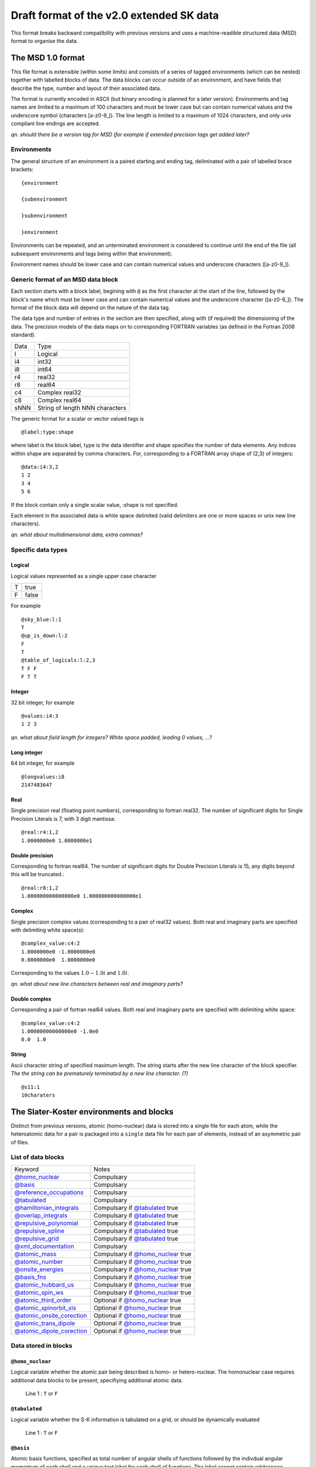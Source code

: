 .. _version2.0:

=========================================
Draft format of the v2.0 extended SK data
=========================================

This format breaks backward compatibility with previous versions and uses a machine-readible
structured data (MSD) format to organise the data.


The MSD 1.0 format
==================

This file format is extensible (within some limits) and consists of a series of tagged environments
(which can be nested) together with labelled blocks of data. The data blocks can occur outside of an
environment, and have fields that describe the type, number and layout of their associated data.

The format is currently encoded in ASCII (but binary encoding is planned for a later version).
Environments and tag names are limited to a maximum of 100 characters and must be lower case but can
contain numerical values and the underscore symbol (characters [a-z0-9_]). The line length is
limited to a maximum of 1024 characters, and only unix compliant line endings are accepted.

`qn. should there be a version tag for MSD (for example if extended precision
tags get added later?`

Environments
------------

The general structure of an environment is a paired starting and ending tag, deliminated with a pair
of labelled brace brackets::

 {environment
 
 {subenvironment
 
 }subenvironment
 
 }environment

Environments can be repeated, and an unterminated environment is considered to continue until the
end of the file (all subsequent environments and tags being within that environment).

Environment names should be lower case and can contain numerical values and
underscore characters ([a-z0-9_]).

Generic format of an MSD data block
-----------------------------------

Each section starts with a block label, begining with ``@`` as the first character at the start of
the line, followed by the block's name which must be lower case and can contain numerical values and
the underscore character ([a-z0-9_]). The format of the block data will depend on the nature of the
data tag.

The data type and number of entries in the section are then specified, along with (if required) the
dimensioning of the data. The precision models of the data maps on to corresponding FORTRAN
variables (as defined in the Fortran 2008 standard).

+------+-----------------+
| Data | Type            |
+------+-----------------+
| l    | Logical         |
+------+-----------------+
| i4   | int32           |
+------+-----------------+
| i8   | int64           |
+------+-----------------+
| r4   | real32          |
+------+-----------------+
| r8   | real64          |
+------+-----------------+
| c4   | Complex real32  |
+------+-----------------+
| c8   | Complex real64  |
+------+-----------------+
| sNNN | String of length|
|      | NNN characters  |
+------+-----------------+

The generic format for a scalar or vector valued tags is ::

  @label:type:shape

where label is the block label, type is the data identifier and shape specifies the number of data
elements. Any indices within shape are separated by comma characters. For, corresponding to a
FORTRAN array shape of (2,3) of integers::

  @data:i4:3,2
  1 2
  3 4
  5 6

If the block contain only a single scalar value, :shape is not specified.

Each element in the associated data is white space delimited (valid delimiters are one or more
spaces or unix new line characters).

`qn. what about multidimensional data, extra commas?`

Specific data types
-------------------

Logical
~~~~~~~

Logical values represented as a single upper case character

+-+-----+
|T|true |
+-+-----+
|F|false|
+-+-----+

For example ::

  @sky_blue:l:1
  T
  @up_is_down:l:2
  F
  T
  @table_of_logicals:l:2,3
  T F F
  F T T

Integer
~~~~~~~

32 bit integer, for example ::

  @values:i4:3
  1 2 3

`qn. what about field length for integers? White space padded, leading 0 values, ...?`
  
Long integer
~~~~~~~~~~~~

64 bit integer, for example ::

  @longvalues:i8
  2147483647

Real
~~~~

Single precision real (floating point numbers), corresponding to fortran real32. The number of
significant digits for Single Precision Literals is 7, with 3 digit mantissa::

  @real:r4:1,2
  1.0000000e0 1.0000000e1


Double precision
~~~~~~~~~~~~~~~~

Corresponding to fortran real64. The number of significant digits for Double Precision Literals is
15, any digits beyond this will be truncated.::

  @real:r8:1,2
  1.000000000000000e0 1.000000000000000e1

Complex
~~~~~~~

Single precision complex values (corresponding to a pair of real32 values). Both real and imaginary
parts are specified with delimiting white space(s)::
  
  @complex_value:c4:2
  1.0000000e0 -1.0000000e0
  0.0000000e0  1.0000000e0

Corresponding to the values :math:`1.0 - 1.0 i` and :math:`1.0 i`.
  
`qn. what about new line characters between real and imaginary parts?`

Double complex
~~~~~~~~~~~~~~

Corresponding a pair of fortran real64 values. Both real and imaginary parts are specified with
delimiting white space::
  
  @complex_value:c4:2
  1.00000000000000e0 -1.0e0
  0.0  1.0

String
~~~~~~

Ascii character string of specified maximum length. The string starts after the
new line character of the block specifier. `The the string can be prematurely
terminated by a new line character. (?)` ::

  @s11:1
  10charaters

The Slater-Koster environments and blocks
=========================================


Distinct from previous versions, atomic (homo-nuclear) data is stored into a
single file for each atom, while the heteroatomic data for a pair is packaged
into a ``single`` data file for each pair of elements, instead of an asymmetric
pair of files.

List of data blocks
-------------------

+------------------------------+-------------------------------------+
| Keyword                      |Notes                                |
+------------------------------+-------------------------------------+
| `@homo_nuclear`_             | Compulsary                          |
+------------------------------+-------------------------------------+
| `@basis`_                    | Compulsary                          |
+------------------------------+-------------------------------------+
| `@reference_occupations`_    | Compulsary                          |
+------------------------------+-------------------------------------+
| `@tabulated`_                | Compulsary                          |
+------------------------------+-------------------------------------+
| `@hamiltonian_integrals`_    | Compulsary if `@tabulated`_ true    |
+------------------------------+-------------------------------------+
| `@overlap_integrals`_        | Compulsary if `@tabulated`_ true    |
+------------------------------+-------------------------------------+
| `@repulsive_polynomial`_     | Compulsary if `@tabulated`_ true    |
+------------------------------+-------------------------------------+
| `@repulsive_spline`_         | Compulsary if `@tabulated`_ true    |
+------------------------------+-------------------------------------+
| `@repulsive_grid`_           | Compulsary if `@tabulated`_ true    |
+------------------------------+-------------------------------------+
| `@xml_documentation`_        | Compulsary                          |
+------------------------------+-------------------------------------+
| `@atomic_mass`_              | Compulsary if `@homo_nuclear`_ true |
+------------------------------+-------------------------------------+
| `@atomic_number`_            | Compulsary if `@homo_nuclear`_ true |
+------------------------------+-------------------------------------+
| `@onsite_energies`_          | Compulsary if `@homo_nuclear`_ true |
+------------------------------+-------------------------------------+
| `@basis_fns`_                | Compulsary if `@homo_nuclear`_ true |
+------------------------------+-------------------------------------+
| `@atomic_hubbard_us`_        | Compulsary if `@homo_nuclear`_ true |
+------------------------------+-------------------------------------+
| `@atomic_spin_ws`_           | Compulsary if `@homo_nuclear`_ true |
+------------------------------+-------------------------------------+
| `@atomic_third_order`_       | Optional if `@homo_nuclear`_ true   |
+------------------------------+-------------------------------------+
| `@atomic_spinorbit_xis`_     | Optional if `@homo_nuclear`_ true   |
+------------------------------+-------------------------------------+
| `@atomic_onsite_corection`_  | Optional if `@homo_nuclear`_ true   |
+------------------------------+-------------------------------------+
| `@atomic_trans_dipole`_      | Optional if `@homo_nuclear`_ true   |
+------------------------------+-------------------------------------+
| `@atomic_dipole_corection`_  | Optional if `@homo_nuclear`_ true   |
+------------------------------+-------------------------------------+


Data stored in blocks
---------------------

.. _@homo_nuclear: 

``@homo_nuclear``
~~~~~~~~~~~~~~~~~

Logical variable whether the atomic pair being described is homo- or
hetero-nuclear. The homonuclear case requires additional data blocks to be
present, specifiying additional atomic data.

  | Line 1 : ``T`` or ``F``

.. _@tabulated: 

``@tabulated``
~~~~~~~~~~~~~~

Logical variable whether the S-K information is tabulated on a grid, or should be dynamically
evaluated

  | Line 1 : ``T`` or ``F``

.. _@basis:

``@basis``
~~~~~~~~~~

Atomic basis functions, specified as total number of angular shells of functions
followed by the indivdual angular momentum of each shell and a unique text label
for each shell of functions. The label cannot contain whitespace characters.

  | Line 1 : nshells
  | Line 2 : l\ :sub:`1` label\ :sub:`1`  
  | …
  | Line nshells : l\ :sub:`nshells` label\ :sub:`nshells`

.. _@hamiltonian_integrals:

``@hamiltonian_integrals``
~~~~~~~~~~~~~~~~~~~~~~~~~~

Diatomic integral table containing the DFTB Hamiltonian between the atomic orbitals on a regular
radial grid. The first line of this block corresponds to the number of radial distances ``nGrid``,
the starting radial distance for the first elements ``r0`` and the grid separation ``gridDist``
between the atoms, for every following line the distance is increased by ``gridDist``. Both
distances are specified in atomic units. It is strongly suggested that ``r0`` should be chosen to be
0, i.e. the table should be available down to the nuclear position.

The data is column ordered as :math:`l_1 l_2 m`, where the right most index is the fastest to
iterate and :math:`0 \geq m \leq min(l_1,l_2)`. The shells are , :math:`l_1` and :math:`l_2`
correspond to the 

In the case of heteronuclear files, the 

  | nGrid r0 gridDist

.. _@overlap_integrals:

``@overlap_integrals``
~~~~~~~~~~~~~~~~~~~~~~

The overlap integrals should correspond to the angular ordering and grid used to store the
hamiltonian elements. The overlap between functions is given by

.. math::

   \left< \phi_\mu(\mathbf{r}) \left| \phi_\nu(\mathbf{r}-\mathbf{r}_0) \right.
   \right>
   \qquad \mu\in\alpha, \nu\in\beta

.. _@repulsive_spline:

``@repulsive_spline``
~~~~~~~~~~~~~~~~~~~~~

Repulsive data specified as an exponential at short distance matched to a spline
at longer distance. The format of the block is

  | Line 1: nInt cutoff

with ``nInt`` being the number of (subsequent) intervals being described by
various cubic splines and ``cutoff`` the cutoff of the repulsive interaction.

  | Line 2: a\ :sub:`1` a\ :sub:`2` a\ :sub:`3`

Coefficients a\ :sub:`1`, a\ :sub:`2`, a\ :sub:`3` describe the exponential part
of the repulsive (which is applied if the atoms are closer as the starting
distance of the first spline). The repulsive in that region is described by the
exponential expression

.. math:: e^{-a_1 r + a_2} + a_3

with :math:`r` being the distance between the atoms.

  | Lines 3 to 3 + ``nInt`` - 2:



    start end c\ :sub:`0` c\ :sub:`1` c\ :sub:`2` c\ :sub:`3`

with ``start`` (:math:`r_0`) and ``end`` describing the bounds of the distance
range, on which the current spline describes the repulsive interaction as

.. math:: c_0 + c_1 (r - r_0) + c_2 (r - r_0)^2 + c_3 (r - r_0)^3\text.

Please note, that ``end`` is read but not interpreted the specific `DFTB+
<http://www.dftb-plus.info>`__ implementation, as the end of an interval is
taken to be equal to the start of the next interval. Nevertheless ``end`` should
be specified in each line correctly, as other DFTB implementations may depend on
it.

  | Line 3 +\ ``nInt`` - 1:

    start end d\ :sub:`0` d\ :sub:`1` d\ :sub:`2` d\ :sub:`3` d\ :sub:`4` d\
    :sub:`5`

with ``start`` (:math:`r_0`) and ``end`` describing the bounds of the distance
range, on which the last spline describes the repulsive interaction as

.. math::

   d_0 + d_1 (r - r_0) + d_2 (r - r_0)^2 + d_3 (r - r_0)^3 + d_4 (r - r_0)^4 +
   d_5 (r - r_0)^5 \text.

Please note, that ``end`` is read but not interpreted by the specific `DFTB+
<http://www.dftb-plus.info>`__ implementation, as the end of the last interval
is taken to be equal to ``cutoff``. Nevertheless ``end`` should be specified in
each line correctly, as other DFTB implementations may depend on it.


.. _@repulsive_polynomial:

``@repulsive_polynomial``
~~~~~~~~~~~~~~~~~~~~~~~~~

Repulsive data specified as a 9\ :sup:`th` order polynomial function given on a
single line

c\ :sub:`2` c\ :sub:`3` c\ :sub:`4` c\ :sub:`5` c\ :sub:`6` c\ :sub:`7` c\
:sub:`8` c\ :sub:`9` r\ :sub:`cut`

Where c\ :sub:`2`, …, c\ :sub:`9` and r\ :sub:`cut` are the polynomial coefficients
and the cutoff radius of the repulsive interaction.

.. math:: 
   \sum_{i=2}^9 c_i (r_{\text{cut}} - r)^i.

c\ :sub:`0` and c\ :sub:`1` are both implicitly zero.

.. _@repulsive_grid:

``@repulsive_grid``
~~~~~~~~~~~~~~~~~~~

Repulsive data specified as a set of raw (x,y) values

.. _@xml_documentation: 

``@xml_documentation``
~~~~~~~~~~~~~~~~~~~~~~

Documentation in xml format covering the creation, test systems and
applicability and the publications the author of the file requires to be cited.


.. _@atomic_mass:

``@atomic_mass``
~~~~~~~~~~~~~~~~

..
   Why include this if the atomic number is present?

Default mass of the given atom in atomic mass units (!)

  | Line 1: mass

Value is only present for homonuclear files, and is the average isotopic mass of the element.

``@atomic_number``
~~~~~~~~~~~~~~~~

Atomic number of the atom

  | Line 1: Z

Value is only present for homonuclear files.

.. _@onsite_energies:

``@onsite_energies``
~~~~~~~~~~~~~~~~~~~~

Onsite energies for the basis functions (Hartree), one value for each shell

  | Line 1 : E\ :sub:`1` E\ :sub:`2` … E\ :sub:`nshells`

.. _@reference_occupations:

``@reference_occupations``
~~~~~~~~~~~~~~~~~~~~~~~~~~

Neutral atomic reference occupations for the atom in its ground state

  | Line 1 : n\ :sub:`1` n\ :sub:`2` … n\ :sub:`nshells`

.. _@basis_fns:


``@basis_fns``
~~~~~~~~~~~~~~

Basis states for the atom, currently listed for Slater-type orbitals (STOs)



.. _@atomic_hubbard_us:

``@atomic_hubbard_us``
~~~~~~~~~~~~~~~~~~~~~~

Hubbard U values for the atomic shells

  | Line 1 : U\ :sub:`1` U\ :sub:`2` … U\ :sub:`nshells`

.. _@atomic_spin_ws:

``@atomic_spin_ws``
~~~~~~~~~~~~~~~~~~~

Matrix of atomic spin derivatives

+--------------+---------------------+---------------------+---+---------------------------+
| Line 1       | W\ :sub:`1 1`       | W\ :sub:`2 1`       | … | W\ :sub:`nshells 1`       |
+--------------+---------------------+---------------------+---+---------------------------+
| Line 2       | W\ :sub:`1 2`       | W\ :sub:`2 2`       | … | W\ :sub:`nshells 2`       |
+--------------+---------------------+---------------------+---+---------------------------+
| .            | .                   |                     |   | .                         |
+--------------+---------------------+---------------------+---+---------------------------+
| .            |                     | .                   |   | .                         |
+--------------+---------------------+---------------------+---+---------------------------+
| .            |                     |                     | . | .                         |
+--------------+---------------------+---------------------+---+---------------------------+
| Line nshells | W\ :sub:`1 nshells` | W\ :sub:`2 nshells` | … | W\ :sub:`nshells nshells` |
+--------------+---------------------+---------------------+---+---------------------------+


.. _@atomic_third_order:

``@atomic_third_order``
~~~~~~~~~~~~~~~~~~~~~~~

Matrix of 3\ :sup:`rd` order diagonal derivatives 

.. _@atomic_spinorbit_xis:

``@atomic_spinorbit_xis``
~~~~~~~~~~~~~~~~~~~~~~~~~

Spin-orbit coupling constants

  | Line 1 : :math:`{\xi}`\ :sub:`1` :math:`{\xi}`\ :sub:`2` … :math:`{\xi}`\ :sub:`nshells`


.. _@atomic_onsite_corection:

``@atomic_onsite_corection``
~~~~~~~~~~~~~~~~~~~~~~~~~~~~

.. _@atomic_trans_dipole:


``@atomic_trans_dipole``
~~~~~~~~~~~~~~~~~~~~~~~~

.. _@atomic_dipole_corection:

``@atomic_dipole_corection``
~~~~~~~~~~~~~~~~~~~~~~~~~~~~
